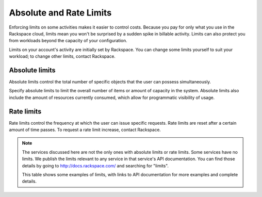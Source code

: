 Absolute and Rate Limits
========================
Enforcing limits on some activities 
makes it easier to control costs. 
Because you pay for only what you use
in the Rackspace cloud, 
limits mean you won't be surprised by 
a sudden spike in billable activity. 
Limits can also protect you from 
workloads beyond the capacity of your
configuration. 

Limits on your account's activity 
are initially set by Rackspace. 
You can change some limits 
yourself to suit your workload; 
to change other limits, contact Rackspace.

Absolute limits
---------------
Absolute limits control the total number of specific objects that the user can possess simultaneously.

Specify absolute limits to limit the overall number of items or amount of capacity in the system. 
Absolute limits also include the amount of resources currently consumed, which allow for programmatic visibility of usage.

Rate limits
-----------
Rate limits control the frequency at which 
the user can issue specific requests. 
Rate limits are reset after a certain amount of time passes. 
To request a rate limit increase, contact Rackspace.

.. NOTE::
   The services discussed here are not the only ones 
   with absolute limits or rate limits.
   Some services have no limits. 
   We publish the limits relevant to any service 
   in that service's 
   API documentation. You can find those details
   by going to http://docs.rackspace.com/
   and searching for "limits". 
   
   This table shows some examples of limits, 
   with links to API documentation for 
   more examples and complete details. 
   
   +--------------------+-----------------------+--------------------+
   |Service             |Absolute limit example |Rate limit example  |
   |                    | + link for details    | + link for details |          
   +=====================+======================+====================+
   |Cloud Block Storage |10 TB                  | no limits          | 
   |                    |.. _see API doc: http://docs.rackspace.com/cbs/api/v1.0/cbs-devguide/content/Absolute_Limits-d1e1397.html                 |                    |
   +--------------------+-----------------------+--------------------+
   |Cloud Servers       |100 servers in config        | xxxxxxxxx    | 
   |                    |.. _see API doc: http://docs.rackspace.com/servers/api/v2/cs-devguide/content/Absolute_Limits-d1e994.html                  |                    |
   +--------------------+-----------------------+--------------------+
   |Cloud Images        | no limits             | no limits          | 
   |                    |                       |                    |
   +--------------------+-----------------------+---=----------------+
   |Cloud Networks      | no limits             | no limits          | 
   |                    |                       |                    |
   +--------------------+-----------------------+--------------------+
